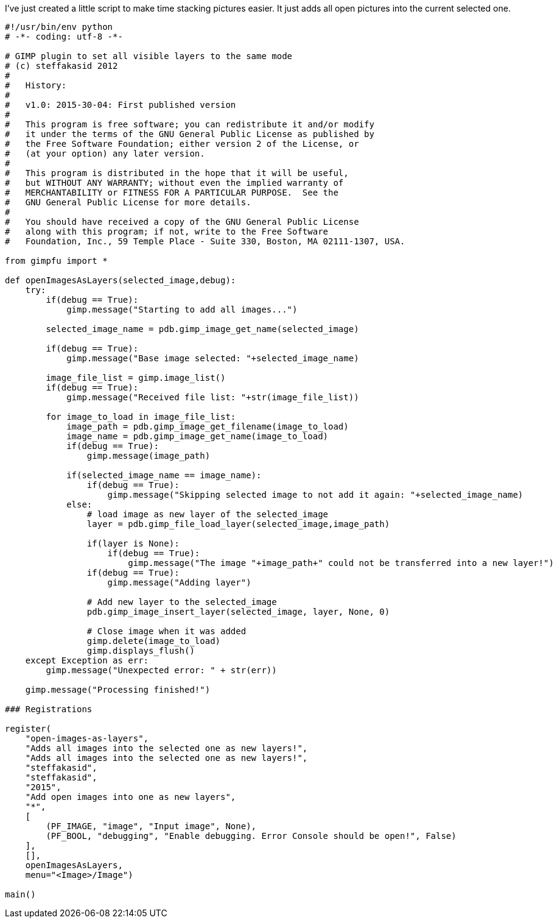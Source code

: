 :source-highlighter: highlightjs
I've just created a little script to make time stacking pictures easier. It just adds all open pictures into the current selected one.

[source,python,linenums]
----
#!/usr/bin/env python
# -*- coding: utf-8 -*-

# GIMP plugin to set all visible layers to the same mode
# (c) steffakasid 2012
#
#   History:
#
#   v1.0: 2015-30-04: First published version
#
#   This program is free software; you can redistribute it and/or modify
#   it under the terms of the GNU General Public License as published by
#   the Free Software Foundation; either version 2 of the License, or
#   (at your option) any later version.
#
#   This program is distributed in the hope that it will be useful,
#   but WITHOUT ANY WARRANTY; without even the implied warranty of
#   MERCHANTABILITY or FITNESS FOR A PARTICULAR PURPOSE.  See the
#   GNU General Public License for more details.
#
#   You should have received a copy of the GNU General Public License
#   along with this program; if not, write to the Free Software
#   Foundation, Inc., 59 Temple Place - Suite 330, Boston, MA 02111-1307, USA.

from gimpfu import *

def openImagesAsLayers(selected_image,debug):
    try:
        if(debug == True):
            gimp.message("Starting to add all images...")
    
        selected_image_name = pdb.gimp_image_get_name(selected_image)
        
        if(debug == True):
            gimp.message("Base image selected: "+selected_image_name)
        
        image_file_list = gimp.image_list()
        if(debug == True):
            gimp.message("Received file list: "+str(image_file_list))
        
        for image_to_load in image_file_list:
            image_path = pdb.gimp_image_get_filename(image_to_load)
            image_name = pdb.gimp_image_get_name(image_to_load)
            if(debug == True):
                gimp.message(image_path)
            
            if(selected_image_name == image_name):
                if(debug == True):
                    gimp.message("Skipping selected image to not add it again: "+selected_image_name)
            else:
                # load image as new layer of the selected_image
                layer = pdb.gimp_file_load_layer(selected_image,image_path)
            
                if(layer is None):
                    if(debug == True):
                        gimp.message("The image "+image_path+" could not be transferred into a new layer!")
                if(debug == True):
                    gimp.message("Adding layer")
                    
                # Add new layer to the selected_image
                pdb.gimp_image_insert_layer(selected_image, layer, None, 0)
                
                # Close image when it was added
                gimp.delete(image_to_load)
                gimp.displays_flush()
    except Exception as err:
        gimp.message("Unexpected error: " + str(err))
        
    gimp.message("Processing finished!")

### Registrations
    
register(
    "open-images-as-layers",
    "Adds all images into the selected one as new layers!",
    "Adds all images into the selected one as new layers!",
    "steffakasid",
    "steffakasid",
    "2015",
    "Add open images into one as new layers",
    "*",
    [
        (PF_IMAGE, "image", "Input image", None),
        (PF_BOOL, "debugging", "Enable debugging. Error Console should be open!", False)
    ],
    [],
    openImagesAsLayers,
    menu="<Image>/Image")

main()
----